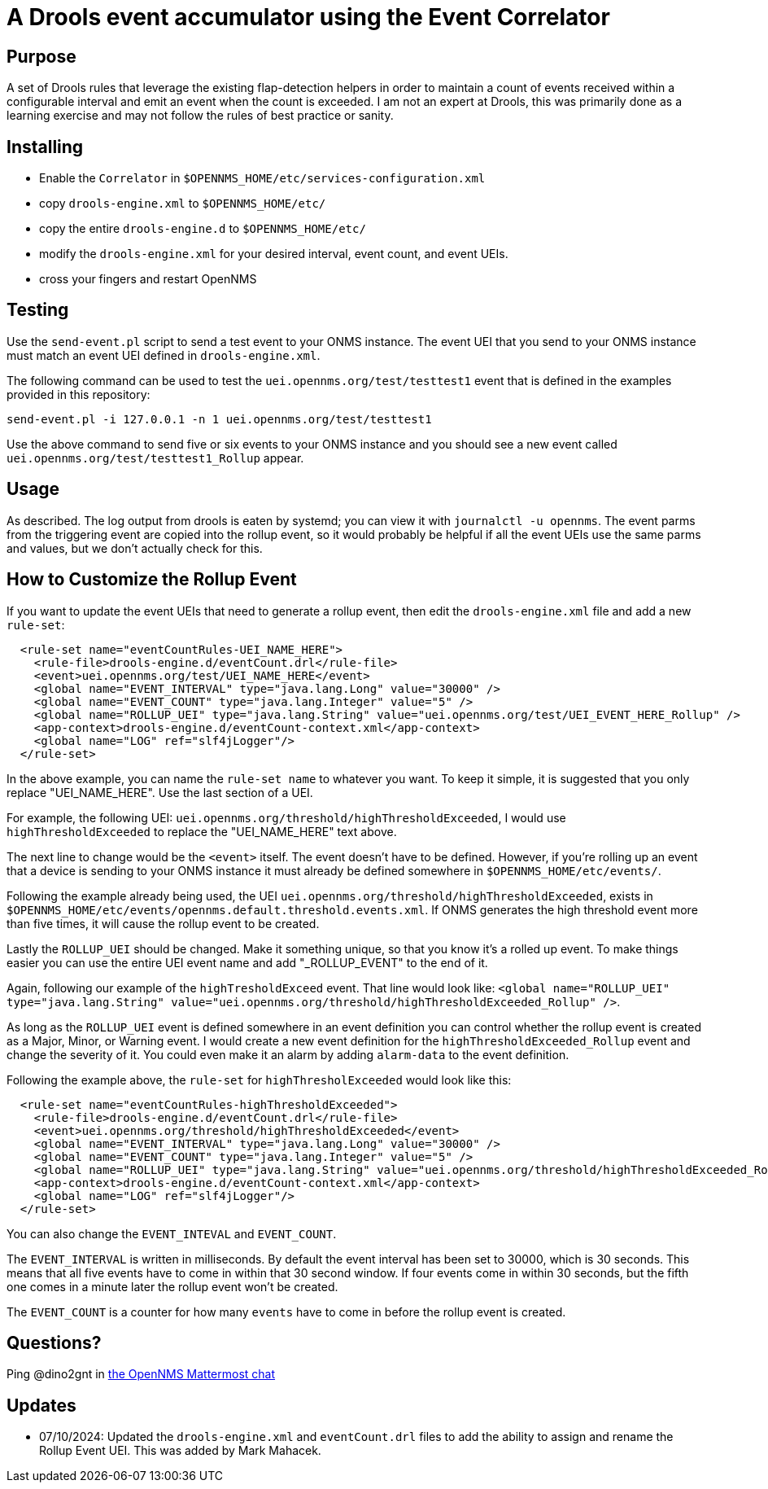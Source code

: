 = A Drools event accumulator using the Event Correlator

== Purpose
A set of Drools rules that leverage the existing flap-detection helpers in order
to maintain a count of events received within a configurable interval and emit
an event when the count is exceeded. I am not an expert at Drools, this was primarily
done as a learning exercise and may not follow the rules of best practice or
sanity.

== Installing
 - Enable the `Correlator` in `$OPENNMS_HOME/etc/services-configuration.xml`
 - copy `drools-engine.xml` to `$OPENNMS_HOME/etc/`
 - copy the entire `drools-engine.d` to `$OPENNMS_HOME/etc/`
 - modify the `drools-engine.xml` for your desired interval, event count, and event UEIs.
 - cross your fingers and restart OpenNMS

== Testing
Use the `send-event.pl` script to send a test event to your ONMS instance. The event UEI that
you send to your ONMS instance must match an event UEI defined in `drools-engine.xml`. 

The following command can be used to test the `uei.opennms.org/test/testtest1` event that is defined
in the examples provided in this repository:

```
send-event.pl -i 127.0.0.1 -n 1 uei.opennms.org/test/testtest1
```
Use the above command to send five or six events to your ONMS instance and you should see a 
new event called `uei.opennms.org/test/testtest1_Rollup` appear. 

== Usage
As described.  The log output from drools is eaten by systemd; you can view it 
with `journalctl -u opennms`. The event parms from the triggering event are copied
into the rollup event, so it would probably be helpful if all the event UEIs use
the same parms and values, but we don't actually check for this.

== How to Customize the Rollup Event

If you want to update the event UEIs that need to generate a rollup event, then edit the
`drools-engine.xml` file and add a new `rule-set`: 

```xml
  <rule-set name="eventCountRules-UEI_NAME_HERE">
    <rule-file>drools-engine.d/eventCount.drl</rule-file>
    <event>uei.opennms.org/test/UEI_NAME_HERE</event>
    <global name="EVENT_INTERVAL" type="java.lang.Long" value="30000" />
    <global name="EVENT_COUNT" type="java.lang.Integer" value="5" />
    <global name="ROLLUP_UEI" type="java.lang.String" value="uei.opennms.org/test/UEI_EVENT_HERE_Rollup" />
    <app-context>drools-engine.d/eventCount-context.xml</app-context>
    <global name="LOG" ref="slf4jLogger"/>
  </rule-set>
```
In the above example, you can name the `rule-set name` to whatever you want. To keep it simple, it 
is suggested that you only replace "UEI_NAME_HERE". Use the last section of a UEI. 

For example, the following UEI: `uei.opennms.org/threshold/highThresholdExceeded`, I would use `highThresholdExceeded` to 
replace the "UEI_NAME_HERE" text above. 

The next line to change would be the `<event>` itself. The event doesn't have to be defined. However, if
you're rolling up an event that a device is sending to your ONMS instance it must already be 
defined somewhere in `$OPENNMS_HOME/etc/events/`. 

Following the example already being used, the UEI `uei.opennms.org/threshold/highThresholdExceeded`, exists in 
`$OPENNMS_HOME/etc/events/opennms.default.threshold.events.xml`. If ONMS generates the high threshold 
event more than five times, it will cause the rollup event to be created. 

Lastly the `ROLLUP_UEI` should be changed. Make it something unique, so that you know it's a 
rolled up event. To make things easier you can use the entire UEI event name and add
"_ROLLUP_EVENT" to the end of it. 

Again, following our example of the `highTresholdExceed` event. That line would look like: 
`<global name="ROLLUP_UEI" type="java.lang.String" value="uei.opennms.org/threshold/highThresholdExceeded_Rollup" />`.

As long as the `ROLLUP_UEI` event is defined somewhere in an event definition you can control
whether the rollup event is created as a Major, Minor, or Warning event. I would create a new 
event definition for the `highThresholdExceeded_Rollup` event and change the severity of it. 
You could even make it an alarm by adding `alarm-data` to the event definition. 


Following the example above, the `rule-set` for `highThresholExceeded` would look like this: 

```xml
  <rule-set name="eventCountRules-highThresholdExceeded">
    <rule-file>drools-engine.d/eventCount.drl</rule-file>
    <event>uei.opennms.org/threshold/highThresholdExceeded</event>
    <global name="EVENT_INTERVAL" type="java.lang.Long" value="30000" />
    <global name="EVENT_COUNT" type="java.lang.Integer" value="5" />
    <global name="ROLLUP_UEI" type="java.lang.String" value="uei.opennms.org/threshold/highThresholdExceeded_Rollup" />
    <app-context>drools-engine.d/eventCount-context.xml</app-context>
    <global name="LOG" ref="slf4jLogger"/>
  </rule-set>
```
You can also change the `EVENT_INTEVAL` and `EVENT_COUNT`. 

The `EVENT_INTERVAL` is written in milliseconds. By default the event interval has been set to 30000, which is 30 seconds. 
This means that all five events have to come in within that 30 second window. If four events come in within 30 seconds, 
but the fifth one comes in a minute later the rollup event won't be created. 

The `EVENT_COUNT` is a counter for how many `events` have to come in before the rollup event is created.

== Questions?
Ping @dino2gnt in https://chat.opennms.com/opennms/[the OpenNMS Mattermost chat]

== Updates
 - 07/10/2024: Updated the `drools-engine.xml` and `eventCount.drl` files to add the ability to assign and rename the Rollup Event UEI. This was added by Mark Mahacek. 
